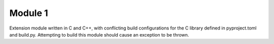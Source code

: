 Module 1
========

Extension module written in C and C++, with conflicting build configurations for the C library defined in
pyproject.toml and build.py.
Attempting to build this module should cause an exception to be thrown.
